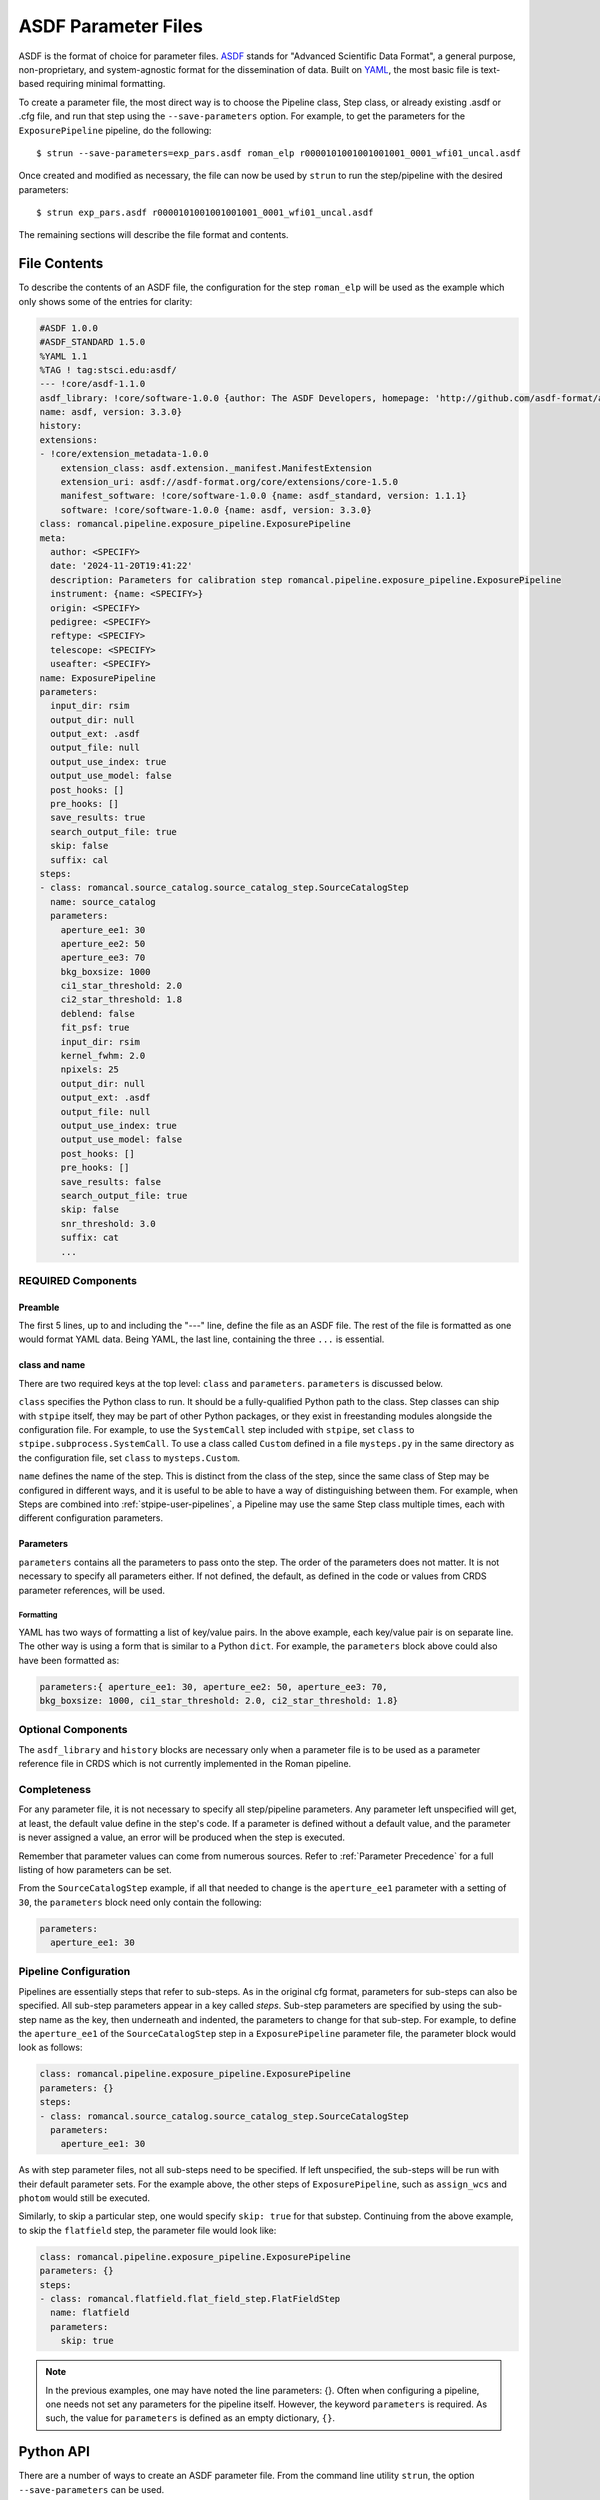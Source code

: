 .. _config_asdf_files:

ASDF Parameter Files
====================

ASDF is the format of choice for parameter files. `ASDF
<https://asdf-standard.readthedocs.io/>`_ stands for "Advanced Scientific Data
Format", a general purpose, non-proprietary, and system-agnostic format for the
dissemination of data. Built on `YAML <https://yaml.org/>`_, the most basic file
is text-based requiring minimal formatting.

.. _asdf_minimal_file:

To create a parameter file, the most direct way is to choose the Pipeline
class, Step class, or already existing .asdf or .cfg file, and run that step
using the ``--save-parameters`` option. For example, to get the parameters for
the ``ExposurePipeline`` pipeline, do the following: ::

   $ strun --save-parameters=exp_pars.asdf roman_elp r0000101001001001001_0001_wfi01_uncal.asdf

Once created and modified as necessary, the file can now be used by ``strun``
to run the step/pipeline with the desired parameters:
::

   $ strun exp_pars.asdf r0000101001001001001_0001_wfi01_uncal.asdf

The remaining sections will describe the file format and contents.

File Contents
-------------

To describe the contents of an ASDF file, the configuration for the step
``roman_elp`` will be used as the example which only shows some of the
entries for clarity:

.. code-block::

    #ASDF 1.0.0
    #ASDF_STANDARD 1.5.0
    %YAML 1.1
    %TAG ! tag:stsci.edu:asdf/
    --- !core/asdf-1.1.0
    asdf_library: !core/software-1.0.0 {author: The ASDF Developers, homepage: 'http://github.com/asdf-format/asdf',
    name: asdf, version: 3.3.0}
    history:
    extensions:
    - !core/extension_metadata-1.0.0
	extension_class: asdf.extension._manifest.ManifestExtension
	extension_uri: asdf://asdf-format.org/core/extensions/core-1.5.0
	manifest_software: !core/software-1.0.0 {name: asdf_standard, version: 1.1.1}
	software: !core/software-1.0.0 {name: asdf, version: 3.3.0}
    class: romancal.pipeline.exposure_pipeline.ExposurePipeline
    meta:
      author: <SPECIFY>
      date: '2024-11-20T19:41:22'
      description: Parameters for calibration step romancal.pipeline.exposure_pipeline.ExposurePipeline
      instrument: {name: <SPECIFY>}
      origin: <SPECIFY>
      pedigree: <SPECIFY>
      reftype: <SPECIFY>
      telescope: <SPECIFY>
      useafter: <SPECIFY>
    name: ExposurePipeline
    parameters:
      input_dir: rsim
      output_dir: null
      output_ext: .asdf
      output_file: null
      output_use_index: true
      output_use_model: false
      post_hooks: []
      pre_hooks: []
      save_results: true
      search_output_file: true
      skip: false
      suffix: cal
    steps:
    - class: romancal.source_catalog.source_catalog_step.SourceCatalogStep
      name: source_catalog
      parameters:
	aperture_ee1: 30
	aperture_ee2: 50
	aperture_ee3: 70
	bkg_boxsize: 1000
	ci1_star_threshold: 2.0
	ci2_star_threshold: 1.8
	deblend: false
	fit_psf: true
	input_dir: rsim
	kernel_fwhm: 2.0
	npixels: 25
	output_dir: null
	output_ext: .asdf
	output_file: null
	output_use_index: true
	output_use_model: false
	post_hooks: []
	pre_hooks: []
	save_results: false
	search_output_file: true
	skip: false
	snr_threshold: 3.0
	suffix: cat
	...

REQUIRED Components
~~~~~~~~~~~~~~~~~~~

Preamble
++++++++

The first 5 lines, up to and including the "---" line, define the file as an
ASDF file. The rest of the file is formatted as one would format YAML data.
Being YAML, the last line, containing the three ``...`` is essential.

class and name
++++++++++++++

There are two required keys at the top level: ``class`` and ``parameters``.
``parameters`` is discussed below.

``class`` specifies the Python class to run.  It should be a
fully-qualified Python path to the class.  Step classes can ship with
``stpipe`` itself, they may be part of other Python packages, or they
exist in freestanding modules alongside the configuration file.  For
example, to use the ``SystemCall`` step included with ``stpipe``, set
``class`` to ``stpipe.subprocess.SystemCall``.  To use a class called
``Custom`` defined in a file ``mysteps.py`` in the same directory as
the configuration file, set ``class`` to ``mysteps.Custom``.

``name`` defines the name of the step.  This is distinct from the
class of the step, since the same class of Step may be configured in
different ways, and it is useful to be able to have a way of
distinguishing between them.  For example, when Steps are combined
into :ref:`stpipe-user-pipelines`, a Pipeline may use the same Step class
multiple times, each with different configuration parameters.

Parameters
++++++++++

``parameters`` contains all the parameters to pass onto the step. The order of
the parameters does not matter. It is not necessary to specify all parameters
either. If not defined, the default, as defined in the code or values from CRDS
parameter references, will be used.

Formatting
**********

YAML has two ways of formatting a list of key/value pairs. In the above example,
each key/value pair is on separate line. The other way is using a form that is similar to a Python ``dict``.
For example, the ``parameters`` block above could also have been formatted as:

.. code-block::

    parameters:{ aperture_ee1: 30, aperture_ee2: 50, aperture_ee3: 70,
    bkg_boxsize: 1000, ci1_star_threshold: 2.0, ci2_star_threshold: 1.8}

Optional Components
~~~~~~~~~~~~~~~~~~~

The ``asdf_library`` and ``history`` blocks are necessary only when a parameter
file is to be used as a parameter reference file in CRDS which is not currently
implemented in the Roman pipeline.

.. _`Completeness`:

Completeness
~~~~~~~~~~~~

For any parameter file, it is not necessary to specify all step/pipeline
parameters. Any parameter left unspecified will get, at least, the default value
define in the step's code. If a parameter is defined without a default value,
and the parameter is never assigned a value, an error will be produced when the
step is executed.

Remember that parameter values can come from numerous sources. Refer to
:ref:`Parameter Precedence` for a full listing of how parameters can be set.

From the ``SourceCatalogStep`` example, if all that needed to change is the
``aperture_ee1`` parameter with a setting of ``30``,
the ``parameters`` block need only contain the following:

.. code-block::

    parameters:
      aperture_ee1: 30


Pipeline Configuration
~~~~~~~~~~~~~~~~~~~~~~

Pipelines are essentially steps that refer to sub-steps. As in the original cfg
format, parameters for sub-steps can also be specified. All sub-step parameters
appear in a key called `steps`. Sub-step parameters are specified by using the
sub-step name as the key, then underneath and indented, the parameters to change
for that sub-step. For example, to define the ``aperture_ee1`` of the
``SourceCatalogStep`` step in a ``ExposurePipeline`` parameter file, the parameter
block would look as follows:

.. code-block::

   class: romancal.pipeline.exposure_pipeline.ExposurePipeline
   parameters: {}
   steps:
   - class: romancal.source_catalog.source_catalog_step.SourceCatalogStep
     parameters:
       aperture_ee1: 30

As with step parameter files, not all sub-steps need to be specified. If left
unspecified, the sub-steps will be run with their default parameter sets. For
the example above, the other steps of ``ExposurePipeline``, such as ``assign_wcs``
and ``photom`` would still be executed.

Similarly, to skip a particular step, one would specify ``skip: true`` for that
substep. Continuing from the above example, to skip the ``flatfield`` step,
the parameter file would look like:

.. code-block::

   class: romancal.pipeline.exposure_pipeline.ExposurePipeline
   parameters: {}
   steps:
   - class: romancal.flatfield.flat_field_step.FlatFieldStep
     name: flatfield
     parameters:
       skip: true

.. note::

    In the previous examples, one may have noted the line parameters: {}. Often
    when configuring a pipeline, one needs not set any parameters for the pipeline
    itself. However, the keyword ``parameters`` is required. As such,
    the value for ``parameters`` is defined as an empty dictionary, ``{}``.

Python API
----------

There are a number of ways to create an ASDF parameter file. From the
command line utility ``strun``, the option ``--save-parameters`` can be used.

Within a Python script, the method ``Step.export_config(filename: str)`` can be
used. For example, to create a parameter file for ``SourceCatalogStep``, use the
following:

.. doctest-skip::

   >>> from romancal..source_catalog import SourceCatalogStep
   >>> step = SourceCatalogStep()
   >>> step.export_config('source_catalog_step.asdf')



History
~~~~~~~

Parameter reference files also require at least one history entry. This can be found in the ``history`` block under ``entries``:

.. code-block::

    history:
      extensions:
      - !core/extension_metadata-1.0.0
        extension_class: asdf.extension.BuiltinExtension
        software: !core/software-1.0.0 {name: asdf, version: 2.13.0}
    history:
      entries:
      - !core/history_entry-1.0.0 {description: Base values, time: !!timestamp '2019-10-29
          21:20:50'}

It is highly suggested to use the ASDF API to add history entries:

.. doctest-skip::

   >>> import asdf
   >>> cfg = asdf.open('config.asdf')
       #
       # Modify `parameters` and `meta` as necessary.
       #
   >>> cfg.add_history_entry('Parameters modified for some reason')
   >>> cfg.write_to('config_modified.asdf')

Roman, Parameters and Parameter References
~~~~~~~~~~~~~~~~~~~~~~~~~~~~~~~~~~~~~~~~~~

In general, the default parameters for any pipeline or step are valid for nearly
all instruments and observing modes. This means that when a pipeline or step is
run without any explicit parameter setting, that pipeline or step will usually
do the desired operation. Hence, most of the time there is no need for a
parameter reference to be provided by the user. Only for a
small set of observing mode/step combinations, will there be need to create a
parameter reference. Even then, nearly all cases will involve changing a subset
of a pipeline or step parameters.

Keeping this sparse-population philosophy in mind, for most parameter
references, only those parameters that are explicitly changed should be
specified in the reference. If adhered to, when a pipeline/step default value
for a particular parameter needs to change, the change will be immediately
available. Otherwise, all references that mistakenly set said parameter will
need to be updated. See :ref:`Completeness` for more information.

Furthermore, every pipeline/step have a common set of parameters, listed
below. These parameters generally affect the infrastructure operation of
pipelines/steps, and should not be included in a parameter reference.

- input_dir
- output_ext
- output_use_index
- output_use_model
- post_hooks
- pre_hooks
- save_results
- search_output_file

